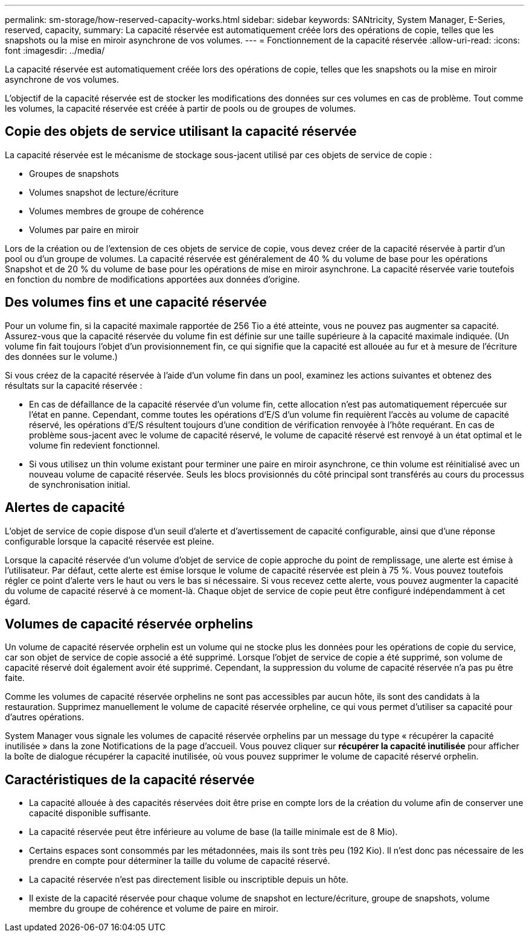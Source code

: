 ---
permalink: sm-storage/how-reserved-capacity-works.html 
sidebar: sidebar 
keywords: SANtricity, System Manager, E-Series, reserved, capacity, 
summary: La capacité réservée est automatiquement créée lors des opérations de copie, telles que les snapshots ou la mise en miroir asynchrone de vos volumes. 
---
= Fonctionnement de la capacité réservée
:allow-uri-read: 
:icons: font
:imagesdir: ../media/


[role="lead"]
La capacité réservée est automatiquement créée lors des opérations de copie, telles que les snapshots ou la mise en miroir asynchrone de vos volumes.

L'objectif de la capacité réservée est de stocker les modifications des données sur ces volumes en cas de problème. Tout comme les volumes, la capacité réservée est créée à partir de pools ou de groupes de volumes.



== Copie des objets de service utilisant la capacité réservée

La capacité réservée est le mécanisme de stockage sous-jacent utilisé par ces objets de service de copie :

* Groupes de snapshots
* Volumes snapshot de lecture/écriture
* Volumes membres de groupe de cohérence
* Volumes par paire en miroir


Lors de la création ou de l'extension de ces objets de service de copie, vous devez créer de la capacité réservée à partir d'un pool ou d'un groupe de volumes. La capacité réservée est généralement de 40 % du volume de base pour les opérations Snapshot et de 20 % du volume de base pour les opérations de mise en miroir asynchrone. La capacité réservée varie toutefois en fonction du nombre de modifications apportées aux données d'origine.



== Des volumes fins et une capacité réservée

Pour un volume fin, si la capacité maximale rapportée de 256 Tio a été atteinte, vous ne pouvez pas augmenter sa capacité. Assurez-vous que la capacité réservée du volume fin est définie sur une taille supérieure à la capacité maximale indiquée. (Un volume fin fait toujours l'objet d'un provisionnement fin, ce qui signifie que la capacité est allouée au fur et à mesure de l'écriture des données sur le volume.)

Si vous créez de la capacité réservée à l'aide d'un volume fin dans un pool, examinez les actions suivantes et obtenez des résultats sur la capacité réservée :

* En cas de défaillance de la capacité réservée d'un volume fin, cette allocation n'est pas automatiquement répercuée sur l'état en panne. Cependant, comme toutes les opérations d'E/S d'un volume fin requièrent l'accès au volume de capacité réservé, les opérations d'E/S résultent toujours d'une condition de vérification renvoyée à l'hôte requérant. En cas de problème sous-jacent avec le volume de capacité réservé, le volume de capacité réservé est renvoyé à un état optimal et le volume fin redevient fonctionnel.
* Si vous utilisez un thin volume existant pour terminer une paire en miroir asynchrone, ce thin volume est réinitialisé avec un nouveau volume de capacité réservée. Seuls les blocs provisionnés du côté principal sont transférés au cours du processus de synchronisation initial.




== Alertes de capacité

L'objet de service de copie dispose d'un seuil d'alerte et d'avertissement de capacité configurable, ainsi que d'une réponse configurable lorsque la capacité réservée est pleine.

Lorsque la capacité réservée d'un volume d'objet de service de copie approche du point de remplissage, une alerte est émise à l'utilisateur. Par défaut, cette alerte est émise lorsque le volume de capacité réservée est plein à 75 %. Vous pouvez toutefois régler ce point d'alerte vers le haut ou vers le bas si nécessaire. Si vous recevez cette alerte, vous pouvez augmenter la capacité du volume de capacité réservé à ce moment-là. Chaque objet de service de copie peut être configuré indépendamment à cet égard.



== Volumes de capacité réservée orphelins

Un volume de capacité réservée orphelin est un volume qui ne stocke plus les données pour les opérations de copie du service, car son objet de service de copie associé a été supprimé. Lorsque l'objet de service de copie a été supprimé, son volume de capacité réservé doit également avoir été supprimé. Cependant, la suppression du volume de capacité réservée n'a pas pu être faite.

Comme les volumes de capacité réservée orphelins ne sont pas accessibles par aucun hôte, ils sont des candidats à la restauration. Supprimez manuellement le volume de capacité réservée orpheline, ce qui vous permet d'utiliser sa capacité pour d'autres opérations.

System Manager vous signale les volumes de capacité réservée orphelins par un message du type « récupérer la capacité inutilisée » dans la zone Notifications de la page d'accueil. Vous pouvez cliquer sur *récupérer la capacité inutilisée* pour afficher la boîte de dialogue récupérer la capacité inutilisée, où vous pouvez supprimer le volume de capacité réservé orphelin.



== Caractéristiques de la capacité réservée

* La capacité allouée à des capacités réservées doit être prise en compte lors de la création du volume afin de conserver une capacité disponible suffisante.
* La capacité réservée peut être inférieure au volume de base (la taille minimale est de 8 Mio).
* Certains espaces sont consommés par les métadonnées, mais ils sont très peu (192 Kio). Il n'est donc pas nécessaire de les prendre en compte pour déterminer la taille du volume de capacité réservé.
* La capacité réservée n'est pas directement lisible ou inscriptible depuis un hôte.
* Il existe de la capacité réservée pour chaque volume de snapshot en lecture/écriture, groupe de snapshots, volume membre du groupe de cohérence et volume de paire en miroir.

